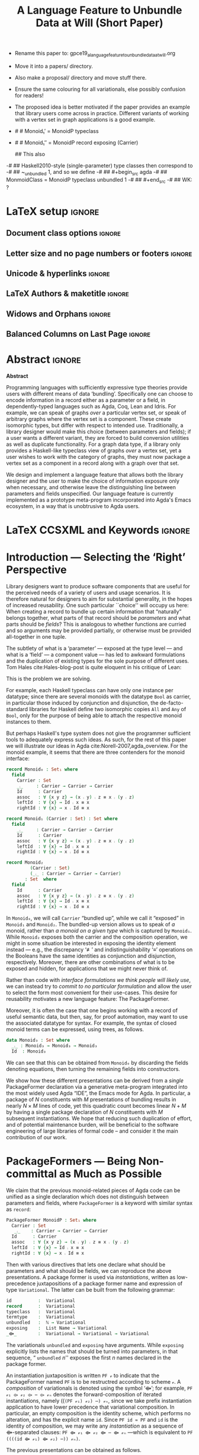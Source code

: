 :High_Priority:
+ Rename this paper to: gpce19_a_language_feature_to_unbundle_data_at_will.org
+ Move it into a papers/ directory.
+ Also make a proposal/ directory and move stuff there.
+ Ensure the same colouring for all variationals, else possibly confusion for
  readers!

+ The proposed idea is better motivated if the paper provides an example that library users come across in practice.
  Different variants of working with a vertex set in graph applications is a good example.
:End:
:WK_concerns:
# -- WK: typeclass was not shown
-   # # Monoid₁′  = MonoidP typeclass
-   # # Monoid₁″ = MonoidP record exposing (Carrier)

   ##  This also
-# ##  Haskell2010-style (single-parameter) type classes then correspond to
-# ##  ~_unbundled 1, and so we define
-# ##    #+begin_src agda
-# ##  MonmoidClass = MonoidP typeclass unbundled 1
-# ## #+end_src
-# ## WK: ?
:End:

#+TITLE: A Language Feature to Unbundle Data at Will (Short Paper)
#+DESCRIPTION: Thesis proposal for Musa Al-hassy; McMaster University 2019.
# AUTHOR: Musa Al-hassy, Jacques Carette, Wolfram Kahl
#+EMAIL: alhassy@gmail.com
#+OPTIONS: toc:nil d:nil title:nil author:nil
#+PROPERTY: header-args :tangle no :comments link
#+TODO: TODO | OLD LaTeX README Remarks space

:summary:
In a language with dependent types, the same notion may be formalised several different ways. For instance, a monoid could be:

(1) a record with as fields (i) its carrier, (ii) a binary operation on the carrier, (iii) an identity element of the carrier, and (iv) associative, (v) left, and (vi) right identity laws;

(2) a record indexed on a carrier, with (ii)-(vi) as fields;

(3) a record indexed on a carrier, binary operation, and identity, with (iv)-(vi) as fields;

(4) a datatype of free monoids, with a binary operation and identity as constructors;

(5) a datatype of free monoids indexed on a type of variables, with an injection from the variables as an additional constructor.

In general, a record with N fields might have M interesting variations, requiring order of N*M lines of code. The paper presents a technique (implemented as Emacs macros) where one can write N+M lines, from which the N*M lines are generated.
:End:

* Remarks COMMENT on writing
# At the end of a section, explain why the section is there,
# and what the reader should take away from it.

# MA: LaTeX pads colons, :, with spacing.
# For inline typing annotations, use ghost colon “\:” to avoid this issue.

# Drop the 'proposed'. Use positive, active language like

# YS.
# Maybe start with asking what is the message you want to deliver in this paper? What kind of
# bundling is bad and why is it so?

# (add-to-list 'org-latex-text-markup-alist '(code . verb))
# (add-to-list 'org-latex-text-markup-alist '(verbatim . verb))

:WK_Tips:

◈ Re: abstract:
Paragraph 1: Background and identified problem
Paragraph 2: Contribution

◈ After code blocks, and especially before one-line paragraphs between
code blocks, always put \noindent unless there is a strong reason not to.
Also consider doubling the code block indentation.

◈  PacakageFormer --> \textsf{\upshape PackageFormer}
    [Code is ALWAYS typeset as code,
     just like math is always typeset as math.]

:End:
:JC_Remarks:
◆ Consider Finite State Machines, rather than graphs, so as to have a multi-sorted
  structure where the sorts do not ‘depend’ on each other.

- The introduction needs to cover the *problem* that is being solved - and not the solution; that is not 100% clear below
- You need to save space for related work (can be a short paragraph, but without it, it'll get rejected)
- Where are the citations? There should be citations throughout!
:End:

** Headline-Style Capitalisation
   Headline-Style Capitalisation (according to the Chicago Manual of Style, Sections 8.157, 8.158, and 8.159)

   + Capitalise:
     - first and last word, first word after a colon (subtitle)
     - all major words (nouns, pronouns, verbs, adjectives, adverbs)

   + Lowercase:
     - articles (the, a, an)
     - prepositions (regardless of length)
     - conjunctions (and, but, for, or, nor)
     - to, as

   + Hyphenated Compounds:
     - always capitalize first element
     - lowercase second element for articles, prepositions, conjunctions
       and if the first element is a prefix or combining form that could not stand
       by itself (unless the second element is a proper noun / proper adjective)

* README COMMENT Dependencies of this org file

In the source blocks below, go into each one and press C-c C-c
to have it executed. Some ‘results’ will be echoed into the buffer
if everything went well.

Rather than executing the following blocks each time you edit this file,
consider adding them to your Emacs [[https://alhassy.github.io/init/][configuration file]].

 + org-mode :: This particular markup is called org-mode.

     Let's obtain Org-mode along with the extras that allow us to ignore
     heading names, but still utilise their contents --e.g., such as a heading
     named ‘preamble’ that contains org-mode setup for a file.
     #+begin_src emacs-lisp
;; first we get a handy-dandy package manager

(require 'package)
(setq package-archives '(("org"       . "https://orgmode.org/elpa/")
                         ("gnu"       . "https://elpa.gnu.org/packages/")
                         ("melpa"     . "https://melpa.org/packages/")
                         ("melpa-stable" . "https://stable.melpa.org/packages/")
                         ))
(package-initialize)

(package-refresh-contents)

(package-install 'use-package)
(require 'use-package)
(setq use-package-always-ensure t)

;; then we get the org-mode goodness

(use-package org
  :ensure org-plus-contrib
  :config
  (require 'ox-extra)
  (ox-extras-activate '(ignore-headlines)))
#+end_src

     This lets us use the ~:ignore:~ tag on headlines you'd like to have ignored,
     while not ignoring their content --see [[https://emacs.stackexchange.com/a/17677/10352][here]].

     - Use the ~:noexport:~ tag to omit a headline /and/ its contents.

 + minted & bib :: Source blocks obtain colour.

     Execute the following for bib ref as well as minted
     Org-mode uses the Minted package for source code highlighting in PDF/LaTeX
     --which in turn requires the pygmentize system tool.
     #+BEGIN_SRC emacs-lisp
     (setq org-latex-listings 'minted
           org-latex-packages-alist '(("" "minted"))
           org-latex-pdf-process
           '("pdflatex -shell-escape -output-directory %o %f"
             ;; "biber %b"
             "bibtex %b"
             "pdflatex -shell-escape -output-directory %o %f"
             "pdflatex -shell-escape -output-directory %o %f")
     )
     #+END_SRC

     #+RESULTS:
     | pdflatex -shell-escape -output-directory %o %f | bibtex %b | pdflatex -shell-escape -output-directory %o %f | pdflatex -shell-escape -output-directory %o %f |

  # Enable the following to have small-font code blocks.
  # LATEX_HEADER: \RequirePackage{fancyvrb}
  # LATEX_HEADER: \DefineVerbatimEnvironment{verbatim}{Verbatim}{fontsize=\scriptsize}

 + acmart :: Enable acmart latex class.

   #+NAME: make-acmart-class
   #+BEGIN_SRC emacs-lisp
(add-to-list 'org-latex-classes
             '("acmart" "\\documentclass{acmart}"
               ("\\section{%s}" . "\\section*{%s}")
               ("\\subsection{%s}" . "\\subsection*{%s}")
               ("\\subsubsection{%s}" . "\\subsubsection*{%s}")
               ("\\paragraph{%s}" . "\\paragraph*{%s}")
               ("\\subparagraph{%s}" . "\\subparagraph*{%s}")))

 (message "acmart has been loaded")
 #+END_SRC

 #+RESULTS: make-acmart-class
 : acmart has been loaded

   The ‘footer’ at the end of this file currently executes only this code block for you
   ---if you enable the local vars. You can easily tweak it to execute the other blocks,
   if you like.

 + org-ref :: [[https://github.com/jkitchin/org-ref][An exquisite system]] for handling references.

    If everything works, the following entity will display useful data
    when the mouse hovers over it (•̀ᴗ•́)و If you click on it, then you're
    in for a lot of super neat stuff, such as searching for the pdf online!

    cite:agda_overview

    #+BEGIN_SRC emacs-lisp
(use-package org-ref :demand t)

;; Files to look at when no “╲bibliography{⋯}” is not present in a file.
;; Most useful for non-LaTeX files.
(setq reftex-default-bibliography '("References.bib"))

(use-package helm-bibtex :demand t)
;; If you use helm-bibtex as the citation key completion method you should set these variables too.

(setq bibtex-completion-bibliography "References.bib")
#+END_SRC

#+RESULTS:
: References.bib

#+RESULTS:
: References.bib

  Execute ~M-x helm-bibtex~ and, say, enter ~agda~ and you will be presented with
  all the entries in the bib database that mention ‘agda’. Super cool stuff.

* LaTeX setup                                                        :ignore:

  # Visible editorial comments.
  #+LATEX_HEADER: \usepackage{edcomms}
  #+LATEX_HEADER: \edcommsfalse

** Document class options                                            :ignore:
  #+LATEX_CLASS: acmart
  #+latex_class_options: [sigplan,screen]
  # latex_class_options: [sigplan,review,anonymous]
  # latex_class_options: [acmsmall,review,anonymous]

** Letter size and no page numbers or footers :ignore:
  # Letter-Size Paper Format, defaults
  #+latex_header: \pdfpagewidth=8.5in
  #+latex_header:\pdfpageheight=11in

  # switch off page numbering, “folios”
  #+latex_header: \pagenumbering{gobble}

  # ACM uses the natbib package
  #
  # LATEX: \settopmatter{printacmref=false, printccs=true, printfolios=true}

** Unicode & hyperlinks :ignore:
  # Dark green colour for links.
  #+LATEX_HEADER: \usepackage{color}
  #+LATEX_HEADER: \definecolor{darkgreen}{rgb}{0.0, 0.3, 0.1}
  #+LATEX_HEADER: \hypersetup{colorlinks,linkcolor=darkgreen,citecolor=darkgreen,urlcolor=darkgreen}

  #+LATEX_HEADER: \usepackage{CheatSheet/UnicodeSymbols}

  #+LATEX_HEADER: \DeclareMathOperator{\VCCompose}{\longrightarrow\hspace{-3ex}\oplus\;}
  #+LATEX_HEADER: \newunicodechar{⟴}{\ensuremath{\VCCompose}}
  #+LATEX_HEADER: \newunicodechar{𝓋}{\ensuremath{v}}
  #+LATEX_HEADER: \newunicodechar{𝒱}{\ensuremath{\mathcal{V}}}
  #+LATEX_HEADER: \newunicodechar{α}{\ensuremath{\alpha}}

  # 𝑛𝑎𝑚𝑒
  #+LATEX_HEADER: \newunicodechar{𝑛}{\ensuremath{n}}
  #+LATEX_HEADER: \newunicodechar{𝑎}{\ensuremath{a}}
  #+LATEX_HEADER: \newunicodechar{𝑚}{\ensuremath{m}}
  #+LATEX_HEADER: \newunicodechar{𝑒}{\ensuremath{e}}

  #+LATEX_HEADER: \newunicodechar{⁰}{\ensuremath{^0}}
  #+LATEX_HEADER: \newunicodechar{³}{\ensuremath{^3}}

** LaTeX Authors & maketitle                                         :ignore:

 #+begin_export latex
 \title{A Language Feature to Unbundle Data at Will (Short Paper)}

 \author{Musa Al-hassy \\ {\small \url{alhassy@gmail.com} \\ McMaster University \\ Computing and Software \\ Hamilton, Ontario, Canada}}
 \author{Jacques Carette \\ {\small \url{carette@mcmaster.ca} \\ McMaster University \\ Computing and Software \\ Hamilton, Ontario, Canada}}
 \author{Wolfram Kahl \\ {\small \url{kahl@cas.mcmaster.ca} \\ McMaster University \\ Computing and Software \\ Hamilton, Ontario, Canada}}

 \maketitle
 #+end_export

** Widows and Orphans                                                :ignore:
 # An "orphan" is an isolated line of text at the bottom of a page;
 # an "orphan heading" is a heading without following body text at the bottom of the page;
 # a "widow" is an isolated line of text at the top of a page.
 #
 # LaTeX: In order to eliminate widows and orphans, you can copy the following commands into the LaTeX source before \begin{document} :
 #
   #+latex_header:        \clubpenalty = 10000
   #+latex_header:        \widowpenalty = 10000
   #+latex_header:        \displaywidowpenalty = 10000

 # Sometimes, orphans and widows will survive these commands, in which case a \vspace command might help.

** Balanced Columns on Last Page                                     :ignore:
   #+latex_header: \usepackage{balance}

 # The two columns of the last page need to have the same length.
 #
 # + LaTeX (Option 1) :: Insert the command \usepackage{flushend} into the LaTeX source before \begin{document}.
 #
 # + LaTeX (Option 2) :: Insert \usepackage{balance} into the LaTeX source before \begin{document}
 #      and the following in the text that would appear as left column on the last page without balancing: \balance.
 #
 # + LaTeX (Option 3) :: If the above options do not work, it seems that one of the used packages prevents
 #      the balancing from working properly. In case you do not want to spend time on finding out which
 #       package it is, you can manually balance the last page by inserting a \newpage between your
 #       references in the .bbl file at an appropriate position. (Attention: Running bibtex again
 #       will overwrite this; alternatively, the contents of the .bbl file can be copy-and-paste'ed
 #       into the main LaTeX file in place of the \bibliography command.)
 #
* TODO COMMENT WAITING ON JC/WK --- GPCE’19 Copyright                        :ignore:

MA: Do we want to pay the open access fee?

# If you see 'ACMUNKNOWN' in the 'setcopyright' statement below,
# please first submit your publishing-rights agreement with ACM (follow link on submission page).
# Then please update our instructions page and copy-and-paste the NEW commands into your article.
# Please contact us in case of questions; allow up to 10 min for the system to propagate the information.
#
# The following is specific to GPCE '19 and the paper
# 'A Language Feature to Unbundle Data at Will (Short Paper)'
# by Musa Al-hassy, Wolfram Kahl, and Jacques Carette.
#
# latex_header: \setcopyright{ACMUNKNOWN}
#+latex_header: \acmPrice{}
#+latex_header: \acmDOI{10.1145/3357765.3359523}
#+latex_header: \acmYear{2019}
#+latex_header: \copyrightyear{2019}
#+latex_header: \acmISBN{978-1-4503-6980-0/19/10}
#+latex_header: \acmConference[GPCE '19]{Proceedings of the 18th ACM SIGPLAN International Conference on Generative Programming: Concepts and Experiences}{October 21--22, 2019}{Athens, Greece}
# latex_header: \acmBooktitle{Proceedings of the 18th ACM SIGPLAN International Conference on Generative Programming: Concepts and Experiences (GPCE '19), October 21--22, 2019, Athens, Greece}

* LaTeX COMMENT Rights management information :ignore:

#+begin_export latex
%% Rights management information.  This information is sent to you
%% when you complete the rights form.  These commands have SAMPLE
%% values in them; it is your responsibility as an author to replace
%% the commands and values with those provided to you when you
%% complete the rights form.
\setcopyright{acmcopyright}
\copyrightyear{2018}
\acmYear{2018}
\acmDOI{10.1145/1122445.1122456}
#+end_export

* Abstract :ignore:
# Do not use footnotes and references in the abstract!

  #+begin_center
*Abstract*
#+end_center
#+begin_small

  # The eager commit to what data should be a type parameter or a record component
  # is a premature design decision. We demonstrate a language feature that circumvents
  # such over-specification.
  #
  # WK:  That's quite a mouthful and hard to parse. Perhaps establish some context first?

  # This is analogous to
  # which information is exposed dynamically at runtime and which is known statically,
  # respectively.

  Programming languages with sufficiently expressive type theories provide users with
  different means of data ‘bundling’. Specifically one can choose to encode information
  in a record either as a parameter or a field, in dependently-typed languages such as
  Agda, Coq, Lean and Idris.
  For example, we can speak of graphs /over/ a particular vertex set, or speak
  of arbitrary graphs where the vertex set is a component.
  These create isomorphic types, but differ with respect to intended use.
  Traditionally, a library designer would make this choice (between parameters and fields);
  if a user wants a different variant, they are forced to build conversion utilities as well as
  duplicate functionality. For a graph data type,
  if a library only provides a Haskell-like typeclass view of graphs /over/ a vertex set,
  yet a user wishes to work with the category of graphs, they must now package a vertex
  set as a component in a record along with a graph over that set.

  We design and implement a language feature that allows both the library designer and
  the user to make the choice of information exposure only when necessary, and otherwise leave
  the distinguishing line between parameters and fields unspecified.
  Our language feature is currently implemented as a prototype meta-program
  incorporated into Agda's Emacs ecosystem, in a way that is unobtrusive to Agda users.
#+end_small

* LaTeX CCSXML and Keywords                                          :ignore:
  #+begin_export latex
%%
%% The code below is generated by the tool at http://dl.acm.org/ccs.cfm.

\begin{CCSXML}
<ccs2012>
<concept>
<concept_id>10011007.10011006.10011008.10011009.10011019</concept_id>
<concept_desc>Software and its engineering~Extensible languages</concept_desc>
<concept_significance>500</concept_significance>
</concept>
<concept>
<concept_id>10011007.10011006.10011008.10011024.10011031</concept_id>
<concept_desc>Software and its engineering~Modules / packages</concept_desc>
<concept_significance>500</concept_significance>
</concept>
<concept>
<concept_id>10011007.10011006.10011008.10011009.10011012</concept_id>
<concept_desc>Software and its engineering~Functional languages</concept_desc>
<concept_significance>300</concept_significance>
</concept>
<concept>
<concept_id>10011007.10011006.10011008.10011024.10011025</concept_id>
<concept_desc>Software and its engineering~Polymorphism</concept_desc>
<concept_significance>300</concept_significance>
</concept>
<concept>
<concept_id>10011007.10011006.10011008.10011024.10011028</concept_id>
<concept_desc>Software and its engineering~Data types and structures</concept_desc>
<concept_significance>300</concept_significance>
</concept>
<concept>
<concept_id>10011007.10011006.10011041.10011047</concept_id>
<concept_desc>Software and its engineering~Source code generation</concept_desc>
<concept_significance>300</concept_significance>
</concept>
<concept>
<concept_id>10011007.10011006.10011060.10011018</concept_id>
<concept_desc>Software and its engineering~Design languages</concept_desc>
<concept_significance>300</concept_significance>
</concept>
<concept>
<concept_id>10011007.10011006.10011066.10011069</concept_id>
<concept_desc>Software and its engineering~Integrated and visual development environments</concept_desc>
<concept_significance>300</concept_significance>
</concept>
<concept>
<concept_id>10011007.10011006.10011008.10011009.10011010</concept_id>
<concept_desc>Software and its engineering~Imperative languages</concept_desc>
<concept_significance>100</concept_significance>
</concept>
<concept>
<concept_id>10011007.10011006.10011008.10011024.10003202</concept_id>
<concept_desc>Software and its engineering~Abstract data types</concept_desc>
<concept_significance>100</concept_significance>
</concept>
<concept>
<concept_id>10011007.10011006.10011008.10011024.10011036</concept_id>
<concept_desc>Software and its engineering~Patterns</concept_desc>
<concept_significance>100</concept_significance>
</concept>
<concept>
<concept_id>10011007.10011006.10011039.10011040</concept_id>
<concept_desc>Software and its engineering~Syntax</concept_desc>
<concept_significance>100</concept_significance>
</concept>
</ccs2012>
\end{CCSXML}

\ccsdesc[500]{Software and its engineering~Extensible languages}
\ccsdesc[500]{Software and its engineering~Modules / packages}
\ccsdesc[300]{Software and its engineering~Functional languages}
\ccsdesc[300]{Software and its engineering~Polymorphism}
\ccsdesc[300]{Software and its engineering~Data types and structures}
\ccsdesc[300]{Software and its engineering~Source code generation}
\ccsdesc[300]{Software and its engineering~Design languages}
\ccsdesc[300]{Software and its engineering~Integrated and visual development environments}
\ccsdesc[100]{Software and its engineering~Imperative languages}
\ccsdesc[100]{Software and its engineering~Abstract data types}
\ccsdesc[100]{Software and its engineering~Patterns}
\ccsdesc[100]{Software and its engineering~Syntax}

%%
%% Keywords. The author(s) should pick words that accurately describe
%% the work being presented. Separate the keywords with commas.
\keywords{datasets, neural networks, gaze detection, text tagging}
  #+end_export

  :old:

*CCS CONCEPTS*

• XXX • YYY • ZZZ  • TODO:

*KEYWORDS*

XXX, YYY, ZZZ

#+begin_small org
*ACM Reference format:*

TODO:
FirstName Surname, FirstName Surname and FirstName Surname. 2018.
Insert Your Title Here: Insert Subtitle Here. In Proceedings of ACM
Woodstock conference (WOODSTOCK’18). ACM, New York, NY, USA, 2
pages. https://doi.org/10.1145/1234567890
#+end_small
:end:

* Introduction --- Selecting the ‘Right’ Perspective

  :Ideas:
  Which perspective of semigroups does one select? Semigroup𝒾 from the thesis proposal;
     the perspective considered should have legitimate uses rather than artificial ones.
     How do we write, e.g., ‘concat’ in the various forms. What is the minimal reduplication required using
     existing techniques.
   :End:

  Library designers want to produce software components that are useful for
  the perceived needs of a variety of users and usage scenarios.  It is therefore
  natural for designers to aim for substantial generality, in the hopes of increased
  reusability. One such particular ``choice'' will occupy us here: When creating a
  record to bundle up certain information that “naturally” belongs together, what
  parts of that record should be /parameters/ and what parts should be
  /fields/? This is analogous to whether functions are curried and so arguments
  may be provided partially, or otherwise must be provided all-together in one tuple.

  The subtlety of what is a ‘parameter’ --- exposed at the type level --- and what is a
  ‘field’ --- a component value --- has led to awkward formulations and
  the duplication of existing types for the sole purpose of different uses.
  Tom Hales cite:Hales-blog-post is quite eloquent in his critique of Lean:
  \begin{quote}
    Structures are meaninglessly parameterized from a mathematical perspective.
    [...] I think of the parametric versus bundled variants as analogous to currying
    or not; are the arguments to a function presented in succession or as a single
    ordered tuple? However, there is a big difference between currying functions
    and currying structures. Switching between curried and uncurried functions is
    cheap, but it is nearly impossible in Lean to curry a structure. That is, what
    is bundled cannot be later opened up as a parameter. (Going the other direction
    towards increased bundling of structures is easily achieved with sigma types.)
   This means that library designers are forced to take a conservative approach and
   expose as a parameter anything that any user might reasonably want exposed, because
   once it is bundled, it is not coming back.
  \end{quote}
  This is the problem we are solving.

  # For example, the ubiquitous monoid, used to model compositionality,
  # in Haskell, is only allowed one instance per datatype. However, the Booleans,
  # for example, support multiple monoid instances such as sequential and parallel monoids
  # ---the former being conjunction with
  # identity /true/ and the latter being disjunction with identity /false/.
  For example, each Haskell typeclass can have only one instance per datatype;
  since there are several monoids with the datatype ~Bool~ as carrier,
  in particular those induced by conjunction and disjunction,
  the de-facto-standard libraries for Haskell
  define two isomorphic copies ~All~ and ~Any~ of ~Bool~,
  only for the purpose of being able to attach the respective monoid instances to them.

  But perhaps Haskell's type system does not give the programmer sufficient
  tools to adequately express such ideas. As such, for the rest of this paper
  we will illustrate our ideas in Agda cite:Norell-2007,agda_overview.
  For the monoid example,
  it seems that there are three contenders for the monoid interface:

  \newpage
  #+begin_src agda
  record Monoid₀ : Set₁ where
    field
      Carrier : Set
      _⨾_     : Carrier → Carrier → Carrier
      Id      : Carrier
      assoc   : ∀ {x y z} → (x ⨾ y) ⨾ z ≡ x ⨾ (y ⨾ z)
      leftId  : ∀ {x} → Id ⨾ x ≡ x
      rightId : ∀ {x} → x ⨾ Id ≡ x

  record Monoid₁ (Carrier : Set) : Set where
    field
      _⨾_     : Carrier → Carrier → Carrier
      Id      : Carrier
      assoc   : ∀ {x y z} → (x ⨾ y) ⨾ z ≡ x ⨾ (y ⨾ z)
      leftId  : ∀ {x} → Id ⨾ x ≡ x
      rightId : ∀ {x} → x ⨾ Id ≡ x

  record Monoid₂
           (Carrier : Set)
           (_⨾_ : Carrier → Carrier → Carrier)
         : Set  where
    field
      Id      : Carrier
      assoc   : ∀ {x y z} → (x ⨾ y) ⨾ z ≡ x ⨾ (y ⨾ z)
      leftId  : ∀ {x} → Id ⨾ x ≡ x
      rightId : ∀ {x} → x ⨾ Id ≡ x
  #+end_src

  \vspace{0.3em}\noindent
  In ~Monoid₀~, we will call ~Carrier~ “bundled up”,
  while we call it “exposed” in ~Monoid₁~ and ~Monoid₂~.
  The bundled-up version allows us to speak of /a/
  monoid, rather than /a monoid on a given type/ which is captured by ~Monoid₁~.
  While ~Monoid₂~ exposes both the carrier and the composition operation,
  we might in some situation be interested
  in exposing the identity element instead
  --- e.g., the discrepancy ‘≢’ and indistinguishability ‘≡’ operations
  on the Booleans
  have the same identities as conjunction and disjunction, respectively.
  Moreover, there are other combinations of what is to be exposed and hidden,
  for applications that we might never think of.

  Rather than code with /interface formulations we think people will likely use/, we can
  instead try to /commit to no particular formulation/ and allow the user to select
  the form most convenient for their use-cases. This desire for reusability motivates
  a new language feature: The \textsf{\upshape PackageFormer}.

  Moreover, it is often the case that one begins working with a record of useful
  semantic data, but then, say, for proof automation, may want to use the associated
  datatype for syntax. For example, the syntax of closed monoid terms can be expressed,
  using trees, as follows.
  #+begin_src agda
    data Monoid₃ : Set where
      _⨾_ : Monoid₃ → Monoid₃ → Monoid₃
      Id  : Monoid₃
  #+end_src
  \noindent
  We can see that this can be
  obtained from ~Monoid₀~ by discarding the
  fields denoting equations, then turning the remaining fields into constructors.

  We show how these different
  presentations can be derived from a /single/
  \textsf{\upshape PackageFormer} declaration
  via a generative meta-program integrated into the
  most widely used Agda “IDE”, the Emacs mode for Agda.
  In particular, a package of $N$ constituents with $M$
  presentations of bundling results in nearly $N × M$ lines of code,
  yet this quadratic count becomes linear $N + M$ by having a single
  package declaration of $N$ constituents with $M$ subsequent instantiations.
  We hope that reducing such duplication of effort, and of potential maintenance
  burden, will be beneficial to the software engineering of large libraries
  of formal code -- and consider it the main contribution of our work.

  :Remarks:
  To demonstrate the generality of the notion of package formers we shall demonstrate how other common forms could be ‘derived’ from the single declaration above. It is to be noted that for such a small example, such derived code may be taken for granted, however for much larger theories —for example, a “field” comes with more than 20 fields— the ability to derive different perspectives in a consistent fashion is indispens- able; especially when the package is refactored. More realistically, a symmetric rig groupoid uses about 212 coherence laws [rig_computation], for which case-splitting, to perform proofs, yields over 200 goals thereby making metaprogramming a tempting approach.
  :End:

* \textsf{\upshape PackageFormer}s --- Being Non-committal as Much as Possible
  :Remarks:
  Unifying the different perspectives under the same banner. We speak in terms of elaborations,
  but may propose elementary typing rules or semantics. Discuss \textsf{\upshape PackageFormer}
  polymorphism, from §4 of thesis proposal.
     :End:

    # It is notoriously difficult to reconstruct the possible inputs to a function
    # that yielded a certain output.
    # That is, unless you are using Prolog of-course,
    # where the distinctions between input and output are an illusion
    # that is otherwise
    # made real only by how Prolog users treat arguments to a relation.
    # Dependently-typed programming at its core is the adamant hygienic blurring of
    # concepts
    # --- namely, types are terms \cite{types_overview} ---
    # and so the previous presentations of monoids are unified in the following
    # single declaration which does not distinguish between parameters and fields.
    #
    We claim that the previous monoid-related pieces of Agda code
    can be unified as a single declaration
    which does not distinguish between parameters and fields,
    where ~PackageFormer~ is a keyword with similar syntax as ~record~:

      #+begin_src agda
  PackageFormer MonoidP : Set₁ where
    Carrier : Set
     _⨾_    : Carrier → Carrier → Carrier
    Id      : Carrier
    assoc   : ∀ {x y z} → (x ⨾ y) ⨾ z ≡ x ⨾ (y ⨾ z)
    leftId  : ∀ {x} → Id ⨾ x ≡ x
    rightId : ∀ {x} → x ⨾ Id ≡ x
  #+end_src

  \noindent

  # #+BEGIN_EXPORT latex
  # \emph{One uses a \textsf{\upshape PackageFormer} by instantiating the particular presentation that is desired.}
  # #+END_EXPORT

    # Superficially, the parameters and fields have been flattened into a single location
  Then with various directives that lets one declare
  what should be parameters and what should be fields,
  we can reproduce the above presentations.
  A package former is used via /instantiations/, written as low-precedence
 juxtapositions of a package former name and expression of type
 ~Variational~.
 The latter can be built from the following grammar:
    #+begin_src agda
id          :  Variational
record      :  Variational
typeclass   :  Variational
termtype    :  Variational
unbundled   :  ℕ → Variational
exposing    :  List Name → Variational
_⟴_        :  Variational → Variational → Variational
#+end_src
#                           -- Syntax as for using
# # JC proposes ~termlanguage~ for ~termtype~
\noindent
 The variationals ~unbundled~ and ~exposing~ have arguments.
 While\linebreak ~exposing~ explicitly lists the names that should be turned
 into parameters, in that sequence, “ ~unbundled~ $n$'' exposes the
 first $n$ names declared in the package former.

 An instantiation juxtaposition is written ~PF 𝓋~ to indicate that the PackageFormer
 named ~PF~ is to be restructred according to scheme ~𝓋~. A /composition/ of variationals
 is denoted using the symbol ‘⟴’; for example,
 ~PF 𝓋₁ ⟴ 𝓋₂ ⟴ ⋯ ⟴ 𝓋ₙ~ denotes the forward-composition of iterated instantiations,
 namely\linebreak ((~(PF 𝓋₁) 𝓋₂) ⋯) 𝓋ₙ~, since we take prefix instantiation application
to have lower precedence that variational composition.
 In particular, an empty composition is the identity
 scheme, which performs no alteration, and has the explicit name ~id~.
 \linebreak
 Since ~PF id ≈ PF~ and ~id~ is the identity of composition, we may
 write any /instantiation/ as a sequence of ⟴-separated clauses:
~PF ⟴ 𝓋₁ ⟴ 𝓋₂ ⟴ ⋯ ⟴ 𝓋ₙ~ ---which is equivalent to \linebreak
~PF ((((id ⟴ 𝓋₁) ⟴ 𝓋₂) ⋯)) 𝓋ₙ)~.

  The previous presentations can be obtained as follows.

  0. [@0] To make ~Monoid₀′~ the type of /arbitrary monoids/
   (that is, with arbitrary carrier), we declare:
        \vspace{0.3em}
   #+begin_src agda
 Monoid₀′  = MonoidP record
#+end_src

  1. [@1] We may obtain the previous formulation of
     ~Monoid₁~ in two different equivalent ways:
        \vspace{0.3em}
   #+begin_src agda
 Monoid₁′  = MonoidP record ⟴ exposing (Carrier)
 Monoid₁″ = MonoidP record ⟴ unbundled 1
#+end_src

# #    \vspace{0.3em}

  2. [@2] As with ~Monoid₁~, there are also different ways
     to obtain ~Monoid₂~.
        \vspace{0.3em}
    #+begin_src agda
 Monoid₂′  = MonoidP record ⟴ unbundled 2
 Monoid₂″ = MonoidP
              record ⟴ exposing (Carrier; _⨾_)
#+end_src

      \vspace{0.3em}

# # Our precedence rules indicate that ~MonoidP ⋯~ parenthesises
# # as if it were ~MonoidP (⋯)~.
# # Moreover, notice that the infix combinators for unbundling and exposing,
# # behave similar to the curry functional $(A × B → C) \;→\; (A → B → C)$.
# #
# #   2. [@2] To speak of /a monoid over an arbitrary carrier/, we declare:
# #         \vspace{0.3em}
# #    #+begin_src agda
# #  Monoid₃ = MonoidP record
# # #+end_src
# #    \vspace{0.3em}
# #    \noindent
# #    It behaves as if it were declared thusly:
# #    \vspace{0.3em}
# #    \noindent
# #    #+begin_src agda
# #     record Monoid₃ : Set₁ where
# #       field
# #         Carrier : Set
# #         _⨾_     : Carrier → Carrier → Carrier
# #         Id      : Carrier
# #         ⋯
# # #+end_src
# #
# #   The name ~Carrier~ is a default and could be renamed; likewise for ~Vars~ below.

  3. [@3] Metaprogramming is more clearly needed to produce the term language:
        \vspace{0.3em}
    #+begin_src agda
 Monoid₃′ = MonoidP termtype :carrier "Carrier"
#+end_src
    \vspace{0.3em}
   \noindent
   Our running example uses the theory of monoids, which is a single-sorted theory.
   In general, a PackageFormer may have multiple sorts ---as is the case with
   graphs--- and so one of the possibly many sorts needs to be designated as the
   universe of discourse, or carrier, of the resulting inductively defined term type.
   This is accomplished with the ~:carrier~ argument.

   \vspace{0.3em}
   \noindent
   We may also want to have terms /over/ a particular variable set, and so declare:
   \vspace{0.3em}
     #+begin_src agda
 Monoid₄ = MonoidP termtype-with-variables
              :carrier "Carrier"
#+end_src
    \vspace{0.3em}
    \noindent
    Since a parameter's name does not matter, due to α-equivalence, an arbitrary,
    albeit unique, name for the variable set is introduced along with an embedding
    function from it to the resulting term type. For brevity, the embedding function's
    name is ~inj~ and the user must ensure there is no name-clash.
    The resulting elaboration is as follows.
       \vspace{0.3em}
       \noindent
    #+begin_src agda
    data Monoid₄ (Vars : Set) : Set where
      inj : Vars → Monoid₄ Vars
      _⨾_  : Monoid₄ Vars
           → Monoid₄ Vars → Monoid₄ Vars
      Id  : Monoid₄ Vars
  #+end_src

     \vspace{0.3em}
     \noindent
     Note that these instantiations implicitly drop equations, such
     as associativity from ~MonoidP~.  This is what is commonly done
     in Universal Algebra. If we were instead doing $n$-category
     theory, these would be kept, but will be the subject of future
     work.

# ##  WK: Try it:
# ##       #+begin_src agda
# ##   MonoidTermPropEqu = MonoidP equality where termtype = Monoid₅
# ##  #+end_src
# ##
# ##      #+begin_src agda
# ##      data MonoidTermPropEqu (Vars : Set) : Set where
# ##        eqVars : {v w : Vars}  → v ≡ w → inj v ≡ inj w
# ##        ...
# ##    #+end_src
# ##
# ##       #+begin_src agda
# ##   MonoidTermSetoid = MonoidP termSetoid where termtype = Monoid₅
# ##  #+end_src
# ##
# ##      #+begin_src agda
# ##      module _ {v e : Level} (Vars : Setoid v e) where
# ##        open SetoidV Vars
# ##        data _≈T_ : Monoid₅ CarrierV → Monoid₅ CarrierV  → Set (v \sqcup e) where
# ##          eqVars : {v w : Vars}  → v ≈V w → inj v ≈T inj w
# ##          ...
# ##        MonoidTermSetoid : Setoid v e
# ##        MonoidTermSetoid = record { ... }
# ##    #+end_src
# ##

# #  There are of-course a number of variations on how a package is to be presented;
# #  we have only mentioned two for brevity. The interested reader may consult
# #  the ‘next 700 module systems’ proposal \cite{alhassy_thesis_proposal};
# #  which discusses more variations and examples in detail.

  We also have elaborations into nested dependent-sums, which is useful
  when looking at coherent substructures.
  Alongside ~_unbundled_~, we also have infix combinators for extending an
  instantiation with additional fields or constructors, and the renaming of constituents
  according to a user provided String-to-String function.
  Moreover, just as syntactic datatype declarations may be derived, we also
  allow support for the derivation of induction principles and structure-preserving homomorphism types.
  Our envisioned system would be able to derive simple, tedious, uninteresting concepts; leaving difficult,
  interesting ones for humans to solve.

  :Remarks:
  0. Besides syntax, induction principles are also derived:

  2. The ability to extend an instantiation with additional new fields or constructors.

     - Since typeclass declarations provide type-level functions, these can be
       pre-composed with functions that alter their inputs.
       E.g., ~MonoidP typeclass~ is a parmeterised type which is a function of types,
       so, for example, ~MonoidP typeclass ∘ List~ is the same but the carrier is now
       lists over the provide parameter.

       - Likewise we provide support for a constraint upon the parameter:
         MonoidP typeclass using constraint
         reduces
         MonoidP typeclass field constraint : ...

         nice.

  1. Records, Haskell-style typeclasses,
     nested dependent sums with the carrier declared or existentially quantified,
     sums: Disjoint collection of declarations where each declaration is itself
     a dependet sum consistong of the context necessayr toensure that the consitnutets
     are well-typed.

     There are obvious isomorphisms and these should be guarentted.

  4. The ability to apply a string-to-string function to alter the names of constiuents
     ‘decorated’.

  5. Derive homomorphisms, strucutre preserving operations.

  6. Support multiple defaults.

  3. Constitients of package formers give rise to functions ---e.g., by replacing the
     PackageFormer name with a new fresh variable. See 𝒯, page 42, of thesis-proposal.

     In turn, this can be used to produce simple, tedious, induction principles. See (0) above.

  4. This is particularly useful when one wants to extract such constieunte types for re-use elsewhere.
  :End:

  #+begin_quote
  *Quadratic to Linear:*
  Notice that the previous 5 monoid presentations, ~Monoid₀~ to ~Monoid₄~, spanned 32
  lines (8 for the original, 24 for the variants). Using ~MonoidP~ and our operators,
  this can be done in 7 + 6 = 13 lines.  This corresponds to using a 2-part code,
  with the initial lines being a model, and then 1-2 lines to specify variants.
  #+end_quote

  The PackageFormer declarations are not legal Agda syntax and thus appear as special comments.
  The comments are read by Emacs Lisp and legitimate Agda is produced in a generated file, which is
  then automatically imported into the current file --- examples are provided in an appendix.
  The generated file never needs to be consulted,
  as the declared names are furnished with tooltips rendering the elaborated
  Agda form. Moreover, we also provide a feature to extract a ‘bare bones’ version
  of a file that strips out all PackageFormer annotations, leaving only Agda
  as well as the import to the generated file. Finally, since the elaborations are
  just Agda, one only needs to use the system once and future users are
  not forced to know about it.

  :poor_transition:
    The \textsf{\upshape PackageFormer} language feature unifies disparate representations of the
same concept under a single banner. How does one actually /do/ anything with
these entities? Are we forced to code along particular instantiations?
No; unless we desire to do so.
:end:

* \textsf{\upshape Variational} Polymorphism
# # A New Kind of Polymorphism

  Suppose we want to produce the function ~concat~, which folds over the elements of a list
  according to a compositionality scheme --- examples of this include summing over
  a list, multiplication over a list, checking all items in a list are true, or
  at least one item in the list is true.
  Depending on the selected instantiation,
  the resulting function may have types such as the following:

  \vspace{1em}
#+BEGIN_SRC agda
  concat₀ : {M : Monoid₀}
          → let C = Monoid₀.Carrier M
             in  List C → C

  concat₁ : {C : Set} {M : Monoid₁ C} → List C → C

  concat₂ : {C : Set} {_⨾_ : C → C→ C}
            {M : Monoid₂ C _⨾_} → List C → C

  concat₃ : List Monoid₃ → Monoid₃
#+END_SRC
  \vspace{1em}

  \noindent
  Given our previous work, and providing that the variationals are already
  defined, we add a new declaration which, unlike the rest, comes
  equipped with a /definition/.
    \vspace{0.3em}
#+BEGIN_SRC agda
    concat : List Carrier → Carrier
    concat = foldr _⨾_ Id
#+END_SRC
  \noindent This is known as a /definitional extension/ (of a theory), which
  is known to be conservative (i.e. has the same models).

  The variationals is where this power comes from.  Furthermore, we have alluded to
  the fact that the type of variationals
  is extensible; this is achieved by having
  ~Variational ≅ (PackageFormer → PackageFormer)~.
  Indeed, our implementation relies on 5 meta-primitives to form arbitrary
  complex schemes that transform abstract PackageFormers into
  other grouping mechanisms. The meta-primitives were arrived at by codifying
  a number of structuring mechanisms directly then carefully extracting the minimal
  ingredients that enable them to be well-defined.

  The details of the implementation and numerous common structuring mechanisms
  derived from the meta-primitives can be found on the prototype's homepage:
  #+begin_center org
  https://alhassy.github.io/next-700-module-systems-proposal/prototype/PackageFormer.html
  #+end_center

* Next Steps
  :Remarks:
  Ignoring the implementation, there are no sound semantics for these constructs.
     Discuss theory presentation combinators and possible extensions.
  :End:

  We have outlined a new language feature that is intended to reduce
  duplicated effort involved in taking different perspectives on structures---and to solve
  Hales' problem of premature commitment to a particular encoding. Moreover, on the road
  to making this tractable, we have unearthed a novel form of polymorphism and demonstrated
  its usefulness with some examples.

  # We have implemented a meta-program that realises these
  # elaborations in an unobtrusive
  # fashion: An Agda programmer simply declares them in special comments.
  # The resulting ‘editor tactic’ demonstrates
  # that this language feature is promising.
  We have implemented this as an “editor tactic'' meta-program.
  In actual use, an Agda programmer declares what they want
  using the combinators above (inside special Agda code comments),
  and these are then elaborated into Agda code.

  # Thus far we have relied on the reader's understanding of functional programming and
  # algebraic data types to provide an informal and indirect semantics by means of
  # elaborations into existing notions. An immediate next step would be to provide
  # explicit semantics for \textsf{\upshape PackageFormer}'s within a minimal type theory.
  We have presented our work indirectly by using examples, which we
  hope are sufficiently clear to indicate our intent. We next intend to
  provide explicit (elaboration) semantics for ~PackageFormer~ within a
  minimal type theory; \newline cite:types_for_modules.

  Furthermore, there are additional pieces of future work, including:

  1. Explain how generative modules cite:modular_modules
     are supported by this scheme.

  3. How do multiple default, or optional, clauses for a constituent fit into this
     language feature.
     # This may necessitate a form of limited subtyping.

  4. Explore inheritance, coercion, and transport along canonical isomorphisms.

  The existing prototype already has the following nice properties:

  + Extensible ::
     Users may extend the collection of variationals by providing the intended
     elaboration scheme.

     We have provided a number of auxiliary, derived, combinators
     that can be used to construct complex and common schemes.
     Furthermore, the user has full and direct access to the entirety of Emacs Lisp
     as a programming language for restructuring PackageFormers into any desired shape
     ---the well-formedness of which is a matter the user must then worry about.

  + Practical :: The user manual demonstrates how boilerplate code for
                 renamings, hidings, decorations, and generations
     of hierarchical structures can be formed; \newline
     cite:tpc.

  + Pragmatic :: The prototype comes equipped with a number of menus
                  to display the abstract PackageFormer's defined,
                  as well as the variationals defined, and one may
                  enable highlighting for these syntactical items, have
                  folded away, or simply extract an Agda file that does not mention
                  them at all.

                  As it can be tedious to consult generated code for high-level
                  PackageFormer instantiations and so every variational and PackageFormer
                  is tagged with tooltips providing relevant information.


  # for balance
  #+latex: \newpage

  \noindent
  Finally, the careful reader will have noticed
  that our abstract mentions graphs, yet
  there was no further discussion of that example.
  We have avoided it for simplicity;
  the prototype accommodates multi-sorted structures where
  sorts may /depend/ on one another, as edge-sets
  depend on the vertex-set chosen. Examples can be found on the prototype's
  webpage.

  This short paper proposes a language feature that enables users to selectively
  choose how information is to be organised, such as which parts are exposed as parameters,
  thereby reducing effort when taking different perspectives on structures.
  To demonstrate that this feature seems useful in practice,
  we have implemented a meta-program to generate Agda using special code comments
  that specify how package elements are to be organised, such as their selective exposure
  as parameters which is a common issue with libraries in dependently-typed languages.

  Our variationals
  cannot yet be directly defined in Agda. Instead, we are making use of Emacs Lisp, a language
  close to the Agda ecosystem. Going forward, one of the aims of our work is to have variationals
  definable directly within Agda ---rather than having our users learn yet another language.
  Our exploratory efforts suggest that we may be able to realise PackageFormer's as Agda records
  of ‘elements’ ---a tuple of qualifier, name, type, and definitional clauses---
  and, so, the result is a conservative extension to Agda's underlying type theory.
  However, from a practical standpoint, it is highly likely that we will extend Agda to support
  the new syntax.

  #+begin_quote org
  /Structuring schemes tend to be easy to explain, yet the benefit of our/
  /system is that it transports them from design patterns to full-fledged/
  /library methods./
  #+end_quote
  # Consequently, one needn't worry about manually implementing
  # a scheme, possibly with errors, only to later decide a different one is needed
  # and has to start all over again.
  # Instead, the scheme is automatically produced
  # and explicitly documented to further users
  # ---a notable example from the prototype's webpage: One may simply say a homomorphism
  # type is required for a PackageFormer, rather than spelling-out the mundane and
  # uninsightful definition.

* Bib                                                                :ignore:

 #+latex: \bibliography{References}
 #+latex: \bibliographystyle{plainnat}

* space 1 × \newpage                                                 :ignore:
   # \newpage
   # latex: {\color{white}.}
   \newpage
* Appendix: Source code

  Below is a nearly self-contained source sample for the presented fragments.
  We have omitted some variational definitions, using ~⋯~, since they
  offer little insight but their definitions may be involved.

  \vspace{0.3em}
  _Module Header_
  #+begin_tiny org
  #+BEGIN_SRC agda
open import Relation.Binary.PropositionalEquality using (_≡_)
open import Data.List hiding (concat)
module Paper0 where
{- Automatically generated & inserted by the prototype -}
open import Paper0_Generated
#+END_SRC
#+end_tiny

_Plain ~MonoidP~ PackageFormer_
#+BEGIN_SRC agda
{-700
PackageFormer MonoidP : Set₁ where
    Carrier : Set
    _⨾_     : Carrier → Carrier → Carrier
    Id      : Carrier
    assoc   : ∀ {x y z} → (x ⨾ y) ⨾ z ≡ x ⨾ (y ⨾ z)
    leftId  : ∀ {x : Carrier} → Id ⨾ x ≡ x
    rightId : ∀ {x : Carrier} → x ⨾ Id ≡ x
-}
#+END_SRC

_The ~record~ variational and three instantiations_
#+BEGIN_SRC agda
{-700
𝒱-record = :kind record :waist-strings ("field")

Monoid₀′  = MonoidP record
Monoid₁″ = MonoidP record ⟴ :waist 1
Monoid₂″ = MonoidP record ⟴ :waist 2
-}
#+END_SRC
In the paper proper we mentioned “unbundled”, which in the prototype
takes the form of the meta-primitive ~:waist~.

\vspace{0.3em}
_Complex variationals in ~lisp~ blocks_
#+begin_small org
#+BEGIN_SRC agda
{-lisp
(𝒱 termtype carrier
  = "Reify as parameterless Agda “data” type.

     CARRIER refers to the sort that is designated as the
     domain of discourse of the resulting single-sorted
     inductive term data type.
    "
    :kind data
    :level dec
    :alter-elements (lambda (fs)
      (thread-last fs
        (--filter (s-contains? carrier (target (get-type it))))
        (--map (map-type (s-replace carrier $𝑛𝑎𝑚𝑒 type) it)))))

(𝒱 termtype-with-variables carrier = ⋯) -}

{-700
Monoid₃′ = MonoidP termtype :carrier "Carrier"
Monoid₄  = MonoidP termtype-with-variables :carrier "Carrier"
-}
#+END_SRC
#+end_small

_PackageFormers with Equations_
#+BEGIN_SRC agda
{-700
PackageFormer MonoidPE : Set₁ where
    -- A few declarations
    Carrier : Set
    _⨾_     : Carrier → Carrier → Carrier
    Id      : Carrier
    assoc   : ∀ {x y z} → (x ⨾ y) ⨾ z ≡ x ⨾ (y ⨾ z)

    -- A few declarations with equations
    Rid : Carrier → Carrier
    Rid x = x ⨾ Id
    concat : List Carrier → Carrier
    concat = foldr _⨾_ Id

    -- More declarations
    leftId  : ∀ {x : Carrier} → Id ⨾ x ≡ x
    rightId : ∀ {x : Carrier} → Rid x ≡ x
-}
#+END_SRC

_concat₀_
#+BEGIN_SRC agda
{-lisp
(𝒱 recordₑ
  = "Record variation with support for equations."
    ⋯)

(𝒱 decorated  by  = ⋯) -}

{-700
Monoid⁰ = MonoidPE decorated :by "⁰" ⟴ recordₑ
-}

{- “Concatenation over an arbitrary monoid” -}
concat₀ : {M : Monoid⁰}
         → let C = Monoid⁰.Carrier⁰ M
           in List C → C
concat₀ {M} = Monoid⁰.concat⁰ M
#+END_SRC

\vspace{0.3em}
_concat₃_
#+BEGIN_SRC agda
{-lisp
(𝒱 termtypeₑ carrier = ⋯) -}

{-700
Monoid³ = MonoidPE ⟴ decorated :by "³"
                   ⟴ termtypeₑ :carrier "Carrier³"
-}

{- Concatenation over an arbitrary *closed* monoid term -}
concat₃ : let C = Monoid³
          in List C → C
concat₃ = concat³
#+END_SRC

* OLD COMMENT other ideas

What about some context at the beginning of the first paragraph?

What does the term bundling refer to, bundling of what? and what kind of data exposure is a problem?
Suggestion (just an example of sth you can do), mention a record type (or something else) as a way of bundling, and explain that data exposure means what fields are exposed. I believe that is what you mean with type and value levels?

  ----other ideas----

  # We design and implement a language feature that allows both the library designer and user to make this choice as necessary.

  # True, but relevant?
  The more information known statically, the less arbitrary choices that need to be performed
  by inspecting data at runtime ---e.g., what to do when list elements, say in Java, differ
  or when list lengths, say in Haskell, differ when computing a dot product.
  However, it is not clear how much information exposure is ideal.

  For example, more exposure at the parameter or type-index level enforces too many constraints
  ---as in considering graphs /over/ a particular vertex set versus the type of graphs over an arbitrary
  vertex set. It thus appears that the context dictates which level of exposure is most appropriate.
  #
  # This definitely belongs in your abstract, but needs to be attached to something more concrete.
  #
  The traditional approach is to reduplicate utility functions or provide conversions between the few supported
  perspectives.
  Our proposed language feature will allow the library designer, and user, to make this choice only when necessary
  and otherwise leave the ‘belt line’ between parameters and fields unspecified.

  To demonstrate the practicality of this feature, we have produced a prototype for the Agda language.
  After loading it, Agda users may employ special comments from which legitimate Agda code is automatically generated
  as users step-wise program.

** COMMENT OLD Abstract                                              :ignore:
   :PROPERTIES:
   :CUSTOM_ID: abstract
   :END:

 # Use:  x vs.{{{null}}} ys
 # This informs LaTeX not to put the normal space necessary after a period.
 #
 #+MACRO: null  @@latex:\null{}@@

 #+begin_center
 *Abstract*
 #+end_center
 #+begin_small
   Programming languages with sufficiently expressive type theories provide users with essentially two
   levels of data ‘bundling’. One may expose important constituents at the type level or have them
   hidden at the value level. Alternatively put, which information is exposed dynamically at runtime and which is known
   statically. Rather than force a user to commit to a choice, we propose a language feature that allows such
   choices to be determined whenever is convenient for the task at hand.

   The more information known statically, the less arbitrary choices that need to be performed
   by inspecting data at runtime ---e.g., what to do when list elements, say in Java, differ
   or when list lengths, say in Haskell, differ when computing a dot product.
   However, it is not clear how much information exposure is ideal.
   For example, more exposure at the parameter or type-index level enforces too many constraints
   ---as in considering graphs /over/ a particular vertex set versus the type of graphs over an arbitrary
   vertex set. It thus appears that the context dictates which level of exposure is most appropriate.
   The traditional approach is to duplicate utility functions or provide conversions between the few supported
   perspectives.
   Our proposed language feature will allow the library designer, and user, to make this choice only when necessary
   and otherwise leave the ‘belt line’ between parameters and fields unspecified.

   To demonstrate the practicality of this feature, we have produced a prototype for the Agda language.
   After loading it, Agda users may employ special comments from which legitimate Agda code is automatically generated
   as users step-wise program.
 #+end_small
 # \newpage
 # \thispagestyle{empty}
 # \tableofcontents
 # \newpage

** COMMENT OLD Introduction

   Programming languages with sufficiently expressive type theories provide users with essentially two
   levels of data ‘bundling’. One may expose important constituents at the type level or have them
   hidden at the value level. Alternatively put, which information is exposed dynamically at runtime and which is known
   statically. Rather than force a user to commit to a choice, we propose a language feature that allows such
   choices to be determined whenever is convenient for the task at hand.

   For example, consider the dot-product $\Sigma_{i = 0}^n x_i \cdot y_i$ operation.
   It is unreasonable to have this as an operation of $2 \cdot n$ many numbers, instead of such a primitive type
   we may utilise the richer structure of vectors. Now what is the type of a vector ---is it ~Vec ℝ n, Vec ℝ,~ or just ~Vec~?
   That is, how much information is exposed at the type level and how much is hidden at the component value level.
   In the programming setting, nullary ~Vec~ may correspond to lists whose type is only known at runtime,
   whereas ~Vec ℝ~ corresponds to lists of real numbers yet  the list length is known as run time, whereas
   ~Vec ℝ n~ corresponds to lists of real numbers where the list length is statically known to be ~n~.

   Languages without sufficient support for polymorphism, such as old versions of Java, can only provide the nullary
   ~Vec~ form. The check that all the constituents are of the same type transpires at runtime, which necessities a decision
   of what is done when elements differ ---throwing an exception is common.
   In contrast, languages with elegant polymorphism support, such as Haskell, would have the element type pre-determined
   leaving the choice of what to do when vector lengths differ ---ignoring extra elements is common.
   Yet in dependently-typed languages, such as Agda, one can select either format or, better yet, have the length information
   at the type level. /The more information known statically, the less arbitrary choices that need to be performed./

   However, it is not clear how much information exposure is ideal.
   For example, when the type of elements is exposed we can easily form the dot-product
   and it would be awkward to phrase it otherwise. Perhaps a demonstration will clarify this further.
   {{{code(Typing the dot-product using different vector perspectives)}}}
   #+BEGIN_SRC agda
  data Vec (carrier : Set) (length : ℕ) : Set where
    []  : Vec carrier 0
    _∷_ : ∀ {length : ℕ}
      → carrier → Vec carrier length → Vec carrier (length + 1)

  record Vec′ (carrier : Set)  : Set (ℓsuc ℓzero) where
    field
      length   : ℕ
      elements : Vec carrier length

  record Vec″ : Set (ℓsuc ℓzero) where
    field
      carrier  : Set
      length   : ℕ
      elements : Vec carrier length

   dot : ∀ {n} (xs ys : Vec ℝ n) → ℝ
   dot = ⋯

   dot′ : (xs ys : Vec′ ℝ) → length xs ≡ length ys → ℝ
   dot′ = ⋯

   dot″ : (xs ys : Vec″)	→ carrier xs ≡ ℝ  → carrier ys ≡ ℝ
    → length xs ≡ length ys → ℝ
   dot″ = ⋯
   #+END_SRC
   The more exposed data, the easier it is to type the dot-product.
   However, more exposure is not always ideal. For example, suppose we are interested
   is discussing the ubiquitous category ~ListSet~ whose objects are lists over some carrier set
   and whose morphisms are functions between the carrier sets. The type of objects cannot be
   ~Vec~ nor ~Vec′~ since they /enforce too many constraints/, instead it must be ~Vec″~.
   Hence, there is not best choice but it is contextual use that determines which presentation
   is most fitting. Are we then forced to re-duplicate the ~dot~ code for each level of exposure?
   Our proposed language feature suggests otherwise: /Write once, obtain many!/

   Interestingly, we can go so far as to form ~Vec ℝ n xs~ to be the type consisting of a single formal value
   when ~xs~ is a list /and/ its constituents are of type ℝ /and/ the list length is ~n~; and to have no value otherwise.
   This is, for nearly all uses, overkill; yet it begs the question /where is the line between parameters and component fields?/
   Traditionally, a library designer would make this choice and may provide views for the other perspectives.
   Our proposed language feature will allow the library designer, and user, to make this choice only when necessary
   and otherwise leave the ‘belt line’ between parameters and fields unspecified.

   To demonstrate the practicality of this feature, we have produced a prototype for the Agda language.
   After loading it, Agda users may employ special comments from which legitimate Agda code is automatically generated
   as users step-wise program.

* COMMENT footer                                                     :ignore:

(shell-command "cp Paper0.pdf GPCE_19_Alhassy_Carette_Kahl.pdf")

# Local Variables:
# eval: (progn (org-babel-goto-named-src-block "make-acmart-class") (org-babel-execute-src-block))
# compile-command: (progn (org-babel-tangle) (org-latex-export-to-pdf) (async-shell-command "open Paper0.pdf"))
# End:
